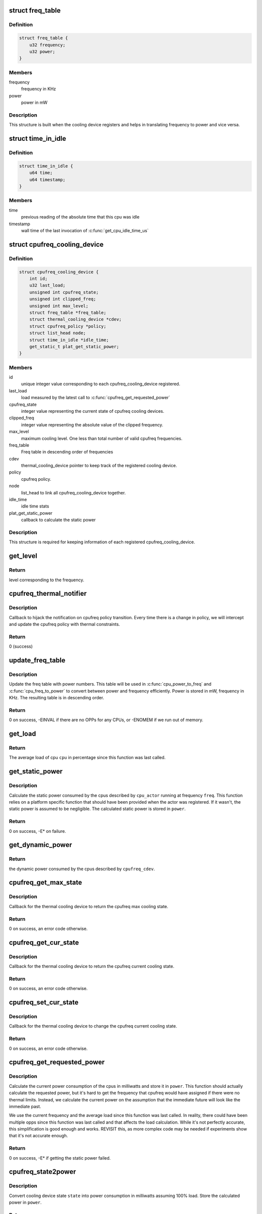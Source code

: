 .. -*- coding: utf-8; mode: rst -*-
.. src-file: drivers/thermal/cpu_cooling.c

.. _`freq_table`:

struct freq_table
=================

.. c:type:: struct freq_table

    frequency table along with power entries

.. _`freq_table.definition`:

Definition
----------

.. code-block:: c

    struct freq_table {
        u32 frequency;
        u32 power;
    }

.. _`freq_table.members`:

Members
-------

frequency
    frequency in KHz

power
    power in mW

.. _`freq_table.description`:

Description
-----------

This structure is built when the cooling device registers and helps
in translating frequency to power and vice versa.

.. _`time_in_idle`:

struct time_in_idle
===================

.. c:type:: struct time_in_idle

    Idle time stats

.. _`time_in_idle.definition`:

Definition
----------

.. code-block:: c

    struct time_in_idle {
        u64 time;
        u64 timestamp;
    }

.. _`time_in_idle.members`:

Members
-------

time
    previous reading of the absolute time that this cpu was idle

timestamp
    wall time of the last invocation of \ :c:func:`get_cpu_idle_time_us`\ 

.. _`cpufreq_cooling_device`:

struct cpufreq_cooling_device
=============================

.. c:type:: struct cpufreq_cooling_device

    data for cooling device with cpufreq

.. _`cpufreq_cooling_device.definition`:

Definition
----------

.. code-block:: c

    struct cpufreq_cooling_device {
        int id;
        u32 last_load;
        unsigned int cpufreq_state;
        unsigned int clipped_freq;
        unsigned int max_level;
        struct freq_table *freq_table;
        struct thermal_cooling_device *cdev;
        struct cpufreq_policy *policy;
        struct list_head node;
        struct time_in_idle *idle_time;
        get_static_t plat_get_static_power;
    }

.. _`cpufreq_cooling_device.members`:

Members
-------

id
    unique integer value corresponding to each cpufreq_cooling_device
    registered.

last_load
    load measured by the latest call to \ :c:func:`cpufreq_get_requested_power`\ 

cpufreq_state
    integer value representing the current state of cpufreq
    cooling devices.

clipped_freq
    integer value representing the absolute value of the clipped
    frequency.

max_level
    maximum cooling level. One less than total number of valid
    cpufreq frequencies.

freq_table
    Freq table in descending order of frequencies

cdev
    thermal_cooling_device pointer to keep track of the
    registered cooling device.

policy
    cpufreq policy.

node
    list_head to link all cpufreq_cooling_device together.

idle_time
    idle time stats

plat_get_static_power
    callback to calculate the static power

.. _`cpufreq_cooling_device.description`:

Description
-----------

This structure is required for keeping information of each registered
cpufreq_cooling_device.

.. _`get_level`:

get_level
=========

.. c:function:: unsigned long get_level(struct cpufreq_cooling_device *cpufreq_cdev, unsigned int freq)

    Find the level for a particular frequency

    :param struct cpufreq_cooling_device \*cpufreq_cdev:
        cpufreq_cdev for which the property is required

    :param unsigned int freq:
        Frequency

.. _`get_level.return`:

Return
------

level corresponding to the frequency.

.. _`cpufreq_thermal_notifier`:

cpufreq_thermal_notifier
========================

.. c:function:: int cpufreq_thermal_notifier(struct notifier_block *nb, unsigned long event, void *data)

    notifier callback for cpufreq policy change.

    :param struct notifier_block \*nb:
        struct notifier_block \* with callback info.

    :param unsigned long event:
        value showing cpufreq event for which this function invoked.

    :param void \*data:
        callback-specific data

.. _`cpufreq_thermal_notifier.description`:

Description
-----------

Callback to hijack the notification on cpufreq policy transition.
Every time there is a change in policy, we will intercept and
update the cpufreq policy with thermal constraints.

.. _`cpufreq_thermal_notifier.return`:

Return
------

0 (success)

.. _`update_freq_table`:

update_freq_table
=================

.. c:function:: int update_freq_table(struct cpufreq_cooling_device *cpufreq_cdev, u32 capacitance)

    Update the freq table with power numbers

    :param struct cpufreq_cooling_device \*cpufreq_cdev:
        the cpufreq cooling device in which to update the table

    :param u32 capacitance:
        dynamic power coefficient for these cpus

.. _`update_freq_table.description`:

Description
-----------

Update the freq table with power numbers.  This table will be used in
\ :c:func:`cpu_power_to_freq`\  and \ :c:func:`cpu_freq_to_power`\  to convert between power and
frequency efficiently.  Power is stored in mW, frequency in KHz.  The
resulting table is in descending order.

.. _`update_freq_table.return`:

Return
------

0 on success, -EINVAL if there are no OPPs for any CPUs,
or -ENOMEM if we run out of memory.

.. _`get_load`:

get_load
========

.. c:function:: u32 get_load(struct cpufreq_cooling_device *cpufreq_cdev, int cpu, int cpu_idx)

    get load for a cpu since last updated

    :param struct cpufreq_cooling_device \*cpufreq_cdev:
        &struct cpufreq_cooling_device for this cpu

    :param int cpu:
        cpu number

    :param int cpu_idx:
        index of the cpu in time_in_idle\*

.. _`get_load.return`:

Return
------

The average load of cpu \ ``cpu``\  in percentage since this
function was last called.

.. _`get_static_power`:

get_static_power
================

.. c:function:: int get_static_power(struct cpufreq_cooling_device *cpufreq_cdev, struct thermal_zone_device *tz, unsigned long freq, u32 *power)

    calculate the static power consumed by the cpus

    :param struct cpufreq_cooling_device \*cpufreq_cdev:
        struct \ :c:type:`struct cpufreq_cooling_device <cpufreq_cooling_device>`\  for this cpu cdev

    :param struct thermal_zone_device \*tz:
        thermal zone device in which we're operating

    :param unsigned long freq:
        frequency in KHz

    :param u32 \*power:
        pointer in which to store the calculated static power

.. _`get_static_power.description`:

Description
-----------

Calculate the static power consumed by the cpus described by
\ ``cpu_actor``\  running at frequency \ ``freq``\ .  This function relies on a
platform specific function that should have been provided when the
actor was registered.  If it wasn't, the static power is assumed to
be negligible.  The calculated static power is stored in \ ``power``\ .

.. _`get_static_power.return`:

Return
------

0 on success, -E\* on failure.

.. _`get_dynamic_power`:

get_dynamic_power
=================

.. c:function:: u32 get_dynamic_power(struct cpufreq_cooling_device *cpufreq_cdev, unsigned long freq)

    calculate the dynamic power

    :param struct cpufreq_cooling_device \*cpufreq_cdev:
        &cpufreq_cooling_device for this cdev

    :param unsigned long freq:
        current frequency

.. _`get_dynamic_power.return`:

Return
------

the dynamic power consumed by the cpus described by
\ ``cpufreq_cdev``\ .

.. _`cpufreq_get_max_state`:

cpufreq_get_max_state
=====================

.. c:function:: int cpufreq_get_max_state(struct thermal_cooling_device *cdev, unsigned long *state)

    callback function to get the max cooling state.

    :param struct thermal_cooling_device \*cdev:
        thermal cooling device pointer.

    :param unsigned long \*state:
        fill this variable with the max cooling state.

.. _`cpufreq_get_max_state.description`:

Description
-----------

Callback for the thermal cooling device to return the cpufreq
max cooling state.

.. _`cpufreq_get_max_state.return`:

Return
------

0 on success, an error code otherwise.

.. _`cpufreq_get_cur_state`:

cpufreq_get_cur_state
=====================

.. c:function:: int cpufreq_get_cur_state(struct thermal_cooling_device *cdev, unsigned long *state)

    callback function to get the current cooling state.

    :param struct thermal_cooling_device \*cdev:
        thermal cooling device pointer.

    :param unsigned long \*state:
        fill this variable with the current cooling state.

.. _`cpufreq_get_cur_state.description`:

Description
-----------

Callback for the thermal cooling device to return the cpufreq
current cooling state.

.. _`cpufreq_get_cur_state.return`:

Return
------

0 on success, an error code otherwise.

.. _`cpufreq_set_cur_state`:

cpufreq_set_cur_state
=====================

.. c:function:: int cpufreq_set_cur_state(struct thermal_cooling_device *cdev, unsigned long state)

    callback function to set the current cooling state.

    :param struct thermal_cooling_device \*cdev:
        thermal cooling device pointer.

    :param unsigned long state:
        set this variable to the current cooling state.

.. _`cpufreq_set_cur_state.description`:

Description
-----------

Callback for the thermal cooling device to change the cpufreq
current cooling state.

.. _`cpufreq_set_cur_state.return`:

Return
------

0 on success, an error code otherwise.

.. _`cpufreq_get_requested_power`:

cpufreq_get_requested_power
===========================

.. c:function:: int cpufreq_get_requested_power(struct thermal_cooling_device *cdev, struct thermal_zone_device *tz, u32 *power)

    get the current power

    :param struct thermal_cooling_device \*cdev:
        &thermal_cooling_device pointer

    :param struct thermal_zone_device \*tz:
        a valid thermal zone device pointer

    :param u32 \*power:
        pointer in which to store the resulting power

.. _`cpufreq_get_requested_power.description`:

Description
-----------

Calculate the current power consumption of the cpus in milliwatts
and store it in \ ``power``\ .  This function should actually calculate
the requested power, but it's hard to get the frequency that
cpufreq would have assigned if there were no thermal limits.
Instead, we calculate the current power on the assumption that the
immediate future will look like the immediate past.

We use the current frequency and the average load since this
function was last called.  In reality, there could have been
multiple opps since this function was last called and that affects
the load calculation.  While it's not perfectly accurate, this
simplification is good enough and works.  REVISIT this, as more
complex code may be needed if experiments show that it's not
accurate enough.

.. _`cpufreq_get_requested_power.return`:

Return
------

0 on success, -E\* if getting the static power failed.

.. _`cpufreq_state2power`:

cpufreq_state2power
===================

.. c:function:: int cpufreq_state2power(struct thermal_cooling_device *cdev, struct thermal_zone_device *tz, unsigned long state, u32 *power)

    convert a cpu cdev state to power consumed

    :param struct thermal_cooling_device \*cdev:
        &thermal_cooling_device pointer

    :param struct thermal_zone_device \*tz:
        a valid thermal zone device pointer

    :param unsigned long state:
        cooling device state to be converted

    :param u32 \*power:
        pointer in which to store the resulting power

.. _`cpufreq_state2power.description`:

Description
-----------

Convert cooling device state \ ``state``\  into power consumption in
milliwatts assuming 100% load.  Store the calculated power in
\ ``power``\ .

.. _`cpufreq_state2power.return`:

Return
------

0 on success, -EINVAL if the cooling device state could not
be converted into a frequency or other -E\* if there was an error
when calculating the static power.

.. _`cpufreq_power2state`:

cpufreq_power2state
===================

.. c:function:: int cpufreq_power2state(struct thermal_cooling_device *cdev, struct thermal_zone_device *tz, u32 power, unsigned long *state)

    convert power to a cooling device state

    :param struct thermal_cooling_device \*cdev:
        &thermal_cooling_device pointer

    :param struct thermal_zone_device \*tz:
        a valid thermal zone device pointer

    :param u32 power:
        power in milliwatts to be converted

    :param unsigned long \*state:
        pointer in which to store the resulting state

.. _`cpufreq_power2state.description`:

Description
-----------

Calculate a cooling device state for the cpus described by \ ``cdev``\ 
that would allow them to consume at most \ ``power``\  mW and store it in
\ ``state``\ .  Note that this calculation depends on external factors
such as the cpu load or the current static power.  Calling this
function with the same power as input can yield different cooling
device states depending on those external factors.

.. _`cpufreq_power2state.return`:

Return
------

0 on success, -ENODEV if no cpus are online or -EINVAL if
the calculated frequency could not be converted to a valid state.
The latter should not happen unless the frequencies available to
cpufreq have changed since the initialization of the cpu cooling
device.

.. _`__cpufreq_cooling_register`:

__cpufreq_cooling_register
==========================

.. c:function:: struct thermal_cooling_device *__cpufreq_cooling_register(struct device_node *np, struct cpufreq_policy *policy, u32 capacitance, get_static_t plat_static_func)

    helper function to create cpufreq cooling device

    :param struct device_node \*np:
        a valid struct device_node to the cooling device device tree node

    :param struct cpufreq_policy \*policy:
        cpufreq policy
        Normally this should be same as cpufreq policy->related_cpus.

    :param u32 capacitance:
        dynamic power coefficient for these cpus

    :param get_static_t plat_static_func:
        function to calculate the static power consumed by these
        cpus (optional)

.. _`__cpufreq_cooling_register.description`:

Description
-----------

This interface function registers the cpufreq cooling device with the name
"thermal-cpufreq-%x". This api can support multiple instances of cpufreq
cooling devices. It also gives the opportunity to link the cooling device
with a device tree node, in order to bind it via the thermal DT code.

.. _`__cpufreq_cooling_register.return`:

Return
------

a valid struct thermal_cooling_device pointer on success,
on failure, it returns a corresponding \ :c:func:`ERR_PTR`\ .

.. _`cpufreq_cooling_register`:

cpufreq_cooling_register
========================

.. c:function:: struct thermal_cooling_device *cpufreq_cooling_register(struct cpufreq_policy *policy)

    function to create cpufreq cooling device.

    :param struct cpufreq_policy \*policy:
        cpufreq policy

.. _`cpufreq_cooling_register.description`:

Description
-----------

This interface function registers the cpufreq cooling device with the name
"thermal-cpufreq-%x". This api can support multiple instances of cpufreq
cooling devices.

.. _`cpufreq_cooling_register.return`:

Return
------

a valid struct thermal_cooling_device pointer on success,
on failure, it returns a corresponding \ :c:func:`ERR_PTR`\ .

.. _`of_cpufreq_cooling_register`:

of_cpufreq_cooling_register
===========================

.. c:function:: struct thermal_cooling_device *of_cpufreq_cooling_register(struct device_node *np, struct cpufreq_policy *policy)

    function to create cpufreq cooling device.

    :param struct device_node \*np:
        a valid struct device_node to the cooling device device tree node

    :param struct cpufreq_policy \*policy:
        cpufreq policy

.. _`of_cpufreq_cooling_register.description`:

Description
-----------

This interface function registers the cpufreq cooling device with the name
"thermal-cpufreq-%x". This api can support multiple instances of cpufreq
cooling devices. Using this API, the cpufreq cooling device will be
linked to the device tree node provided.

.. _`of_cpufreq_cooling_register.return`:

Return
------

a valid struct thermal_cooling_device pointer on success,
on failure, it returns a corresponding \ :c:func:`ERR_PTR`\ .

.. _`cpufreq_power_cooling_register`:

cpufreq_power_cooling_register
==============================

.. c:function:: struct thermal_cooling_device *cpufreq_power_cooling_register(struct cpufreq_policy *policy, u32 capacitance, get_static_t plat_static_func)

    create cpufreq cooling device with power extensions

    :param struct cpufreq_policy \*policy:
        cpufreq policy

    :param u32 capacitance:
        dynamic power coefficient for these cpus

    :param get_static_t plat_static_func:
        function to calculate the static power consumed by these
        cpus (optional)

.. _`cpufreq_power_cooling_register.description`:

Description
-----------

This interface function registers the cpufreq cooling device with
the name "thermal-cpufreq-%x".  This api can support multiple
instances of cpufreq cooling devices.  Using this function, the
cooling device will implement the power extensions by using a
simple cpu power model.  The cpus must have registered their OPPs
using the OPP library.

An optional \ ``plat_static_func``\  may be provided to calculate the
static power consumed by these cpus.  If the platform's static
power consumption is unknown or negligible, make it NULL.

.. _`cpufreq_power_cooling_register.return`:

Return
------

a valid struct thermal_cooling_device pointer on success,
on failure, it returns a corresponding \ :c:func:`ERR_PTR`\ .

.. _`of_cpufreq_power_cooling_register`:

of_cpufreq_power_cooling_register
=================================

.. c:function:: struct thermal_cooling_device *of_cpufreq_power_cooling_register(struct device_node *np, struct cpufreq_policy *policy, u32 capacitance, get_static_t plat_static_func)

    create cpufreq cooling device with power extensions

    :param struct device_node \*np:
        a valid struct device_node to the cooling device device tree node

    :param struct cpufreq_policy \*policy:
        cpufreq policy

    :param u32 capacitance:
        dynamic power coefficient for these cpus

    :param get_static_t plat_static_func:
        function to calculate the static power consumed by these
        cpus (optional)

.. _`of_cpufreq_power_cooling_register.description`:

Description
-----------

This interface function registers the cpufreq cooling device with
the name "thermal-cpufreq-%x".  This api can support multiple
instances of cpufreq cooling devices.  Using this API, the cpufreq
cooling device will be linked to the device tree node provided.
Using this function, the cooling device will implement the power
extensions by using a simple cpu power model.  The cpus must have
registered their OPPs using the OPP library.

An optional \ ``plat_static_func``\  may be provided to calculate the
static power consumed by these cpus.  If the platform's static
power consumption is unknown or negligible, make it NULL.

.. _`of_cpufreq_power_cooling_register.return`:

Return
------

a valid struct thermal_cooling_device pointer on success,
on failure, it returns a corresponding \ :c:func:`ERR_PTR`\ .

.. _`cpufreq_cooling_unregister`:

cpufreq_cooling_unregister
==========================

.. c:function:: void cpufreq_cooling_unregister(struct thermal_cooling_device *cdev)

    function to remove cpufreq cooling device.

    :param struct thermal_cooling_device \*cdev:
        thermal cooling device pointer.

.. _`cpufreq_cooling_unregister.description`:

Description
-----------

This interface function unregisters the "thermal-cpufreq-%x" cooling device.

.. This file was automatic generated / don't edit.

